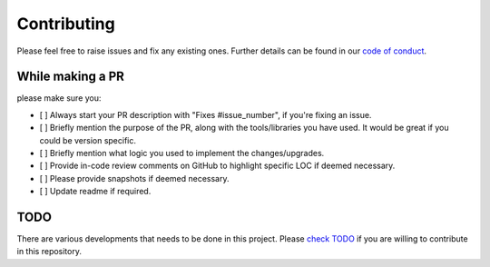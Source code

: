 Contributing
************

Please feel free to raise issues and fix any existing ones. Further details can be found in our 
`code of conduct <https://github.com/Jimut123/jimutmap/blob/master/CODE_OF_CONDUCT.md>`_.

While making a PR
---------------------------------------
please make sure you:

- [ ] Always start your PR description with "Fixes #issue_number", if you're fixing an issue.
- [ ] Briefly mention the purpose of the PR, along with the tools/libraries you have used. It would be great if you could be version specific.
- [ ] Briefly mention what logic you used to implement the changes/upgrades.
- [ ] Provide in-code review comments on GitHub to highlight specific LOC if deemed necessary.
- [ ] Please provide snapshots if deemed necessary.
- [ ] Update readme if required.

TODO
---------------------------------------
There are various developments that needs to be done in this project. Please 
`check TODO <https://github.com/Jimut123/jimutmap/blob/master/TODO.md>`_ if you are willing to contribute in 
this repository.

